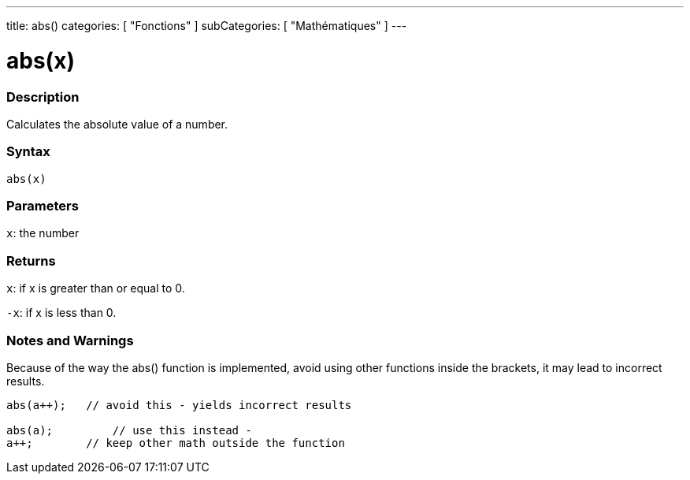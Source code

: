 ---
title: abs()
categories: [ "Fonctions" ]
subCategories: [ "Mathématiques" ]
---





= abs(x)


// OVERVIEW SECTION STARTS
[#overview]
--

[float]
=== Description
Calculates the absolute value of a number.
[%hardbreaks]


[float]
=== Syntax
`abs(x)`

[float]
=== Parameters
`x`: the number

[float]
=== Returns
`x`: if x is greater than or equal to 0.

`-x`: if x is less than 0.

--
// OVERVIEW SECTION ENDS




// HOW TO USE SECTION STARTS
[#howtouse]
--


[float]
=== Notes and Warnings
Because of the way the abs() function is implemented, avoid using other functions inside the brackets, it may lead to incorrect results.
[source,arduino]
----
abs(a++);   // avoid this - yields incorrect results

abs(a);         // use this instead -
a++;        // keep other math outside the function
----
[%hardbreaks]


--
// HOW TO USE SECTION ENDS
